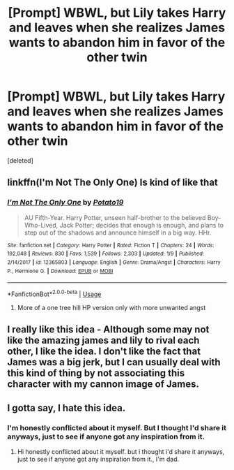#+TITLE: [Prompt] WBWL, but Lily takes Harry and leaves when she realizes James wants to abandon him in favor of the other twin

* [Prompt] WBWL, but Lily takes Harry and leaves when she realizes James wants to abandon him in favor of the other twin
:PROPERTIES:
:Score: 4
:DateUnix: 1562804685.0
:DateShort: 2019-Jul-11
:FlairText: Prompt
:END:
[deleted]


** linkffn(I'm Not The Only One) Is kind of like that
:PROPERTIES:
:Author: AevnNoram
:Score: 2
:DateUnix: 1562810052.0
:DateShort: 2019-Jul-11
:END:

*** [[https://www.fanfiction.net/s/12365803/1/][*/I'm Not The Only One/*]] by [[https://www.fanfiction.net/u/5594536/Potato19][/Potato19/]]

#+begin_quote
  AU Fifth-Year. Harry Potter, unseen half-brother to the believed Boy-Who-Lived, Jack Potter; decides that enough is enough, and plans to step out of the shadows and announce himself in a big way. HHr.
#+end_quote

^{/Site/:} ^{fanfiction.net} ^{*|*} ^{/Category/:} ^{Harry} ^{Potter} ^{*|*} ^{/Rated/:} ^{Fiction} ^{T} ^{*|*} ^{/Chapters/:} ^{24} ^{*|*} ^{/Words/:} ^{192,048} ^{*|*} ^{/Reviews/:} ^{830} ^{*|*} ^{/Favs/:} ^{1,539} ^{*|*} ^{/Follows/:} ^{2,303} ^{*|*} ^{/Updated/:} ^{1/9} ^{*|*} ^{/Published/:} ^{2/14/2017} ^{*|*} ^{/id/:} ^{12365803} ^{*|*} ^{/Language/:} ^{English} ^{*|*} ^{/Genre/:} ^{Drama/Angst} ^{*|*} ^{/Characters/:} ^{Harry} ^{P.,} ^{Hermione} ^{G.} ^{*|*} ^{/Download/:} ^{[[http://www.ff2ebook.com/old/ffn-bot/index.php?id=12365803&source=ff&filetype=epub][EPUB]]} ^{or} ^{[[http://www.ff2ebook.com/old/ffn-bot/index.php?id=12365803&source=ff&filetype=mobi][MOBI]]}

--------------

*FanfictionBot*^{2.0.0-beta} | [[https://github.com/tusing/reddit-ffn-bot/wiki/Usage][Usage]]
:PROPERTIES:
:Author: FanfictionBot
:Score: 1
:DateUnix: 1562810062.0
:DateShort: 2019-Jul-11
:END:

**** More of a one tree hill HP version only with more unwanted angst
:PROPERTIES:
:Author: anontarg
:Score: 1
:DateUnix: 1562823575.0
:DateShort: 2019-Jul-11
:END:


** I really like this idea - Although some may not like the amazing james and lily to rival each other, I like the idea. I don't like the fact that James was a big jerk, but I can usually deal with this kind of thing by not associating this character with my cannon image of James.
:PROPERTIES:
:Score: 2
:DateUnix: 1562847878.0
:DateShort: 2019-Jul-11
:END:


** I gotta say, I hate this idea.
:PROPERTIES:
:Author: blandge
:Score: 1
:DateUnix: 1562809286.0
:DateShort: 2019-Jul-11
:END:

*** I'm honestly conflicted about it myself. But I thought I'd share it anyways, just to see if anyone got any inspiration from it.
:PROPERTIES:
:Author: poondi
:Score: 3
:DateUnix: 1562809715.0
:DateShort: 2019-Jul-11
:END:

**** Hi honestly conflicted about it myself. but i thought i'd share it anyways, just to see if anyone got any inspiration from it., I'm dad.
:PROPERTIES:
:Author: BadDadBot
:Score: -5
:DateUnix: 1562809721.0
:DateShort: 2019-Jul-11
:END:
